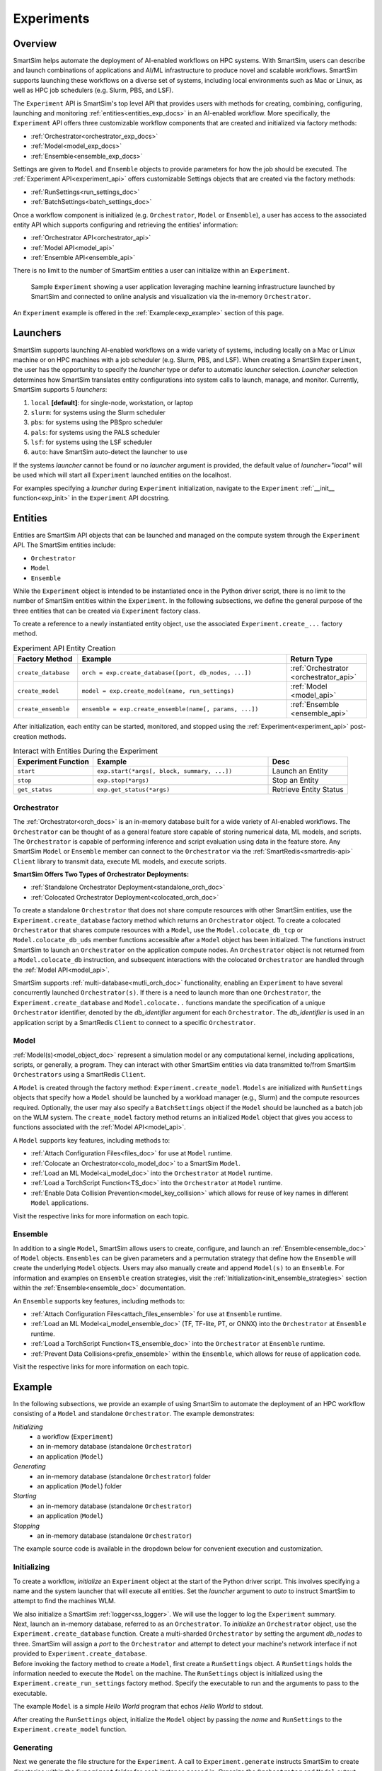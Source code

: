 ***********
Experiments
***********
========
Overview
========
SmartSim helps automate the deployment of AI-enabled workflows on HPC systems. With SmartSim, users
can describe and launch combinations of applications and AI/ML infrastructure to produce novel and
scalable workflows. SmartSim supports launching these workflows on a diverse set of systems, including
local environments such as Mac or Linux, as well as HPC job schedulers (e.g. Slurm, PBS, and LSF).

The ``Experiment`` API is SmartSim's top level API that provides users with methods for creating, combining,
configuring, launching and monitoring :ref:`entities<entities_exp_docs>` in an AI-enabled workflow. More specifically, the
``Experiment`` API offers three customizable workflow components that are created and initialized via factory
methods:

* :ref:`Orchestrator<orchestrator_exp_docs>`
* :ref:`Model<model_exp_docs>`
* :ref:`Ensemble<ensemble_exp_docs>`

Settings are given to ``Model`` and ``Ensemble`` objects to provide parameters for how the job should be executed. The
:ref:`Experiment API<experiment_api>` offers customizable Settings objects that are created via the factory methods:

* :ref:`RunSettings<run_settings_doc>`
* :ref:`BatchSettings<batch_settings_doc>`

Once a workflow component is initialized (e.g. ``Orchestrator``, ``Model`` or ``Ensemble``), a user has access
to the associated entity API which supports configuring and retrieving the entities' information:

* :ref:`Orchestrator API<orchestrator_api>`
* :ref:`Model API<model_api>`
* :ref:`Ensemble API<ensemble_api>`

There is no limit to the number of SmartSim entities a user can
initialize within an ``Experiment``.

.. figure:: images/Experiment.png

  Sample ``Experiment`` showing a user application leveraging
  machine learning infrastructure launched by SmartSim and connected
  to online analysis and visualization via the in-memory ``Orchestrator``.

An ``Experiment`` example is offered in the :ref:`Example<exp_example>` section of this page.

.. _launcher_exp_docs:

=========
Launchers
=========
SmartSim supports launching AI-enabled workflows on a wide variety of systems, including locally on a Mac or
Linux machine or on HPC machines with a job scheduler (e.g. Slurm, PBS, and LSF). When creating a SmartSim
``Experiment``, the user has the opportunity to specify the `launcher` type or defer to automatic `launcher` selection.
`Launcher` selection determines how SmartSim translates entity configurations into system calls to launch,
manage, and monitor. Currently, SmartSim supports 5 `launchers`:

1. ``local`` **[default]**: for single-node, workstation, or laptop
2. ``slurm``: for systems using the Slurm scheduler
3. ``pbs``: for systems using the PBSpro scheduler
4. ``pals``: for systems using the PALS scheduler
5. ``lsf``: for systems using the LSF scheduler
6. ``auto``: have SmartSim auto-detect the launcher to use

If the systems `launcher` cannot be found or no `launcher` argument is provided, the default value of
`launcher="local"` will be used which will start all ``Experiment`` launched entities on the
localhost.

For examples specifying a `launcher` during ``Experiment`` initialization, navigate to the
``Experiment`` :ref:`__init__ function<exp_init>` in the ``Experiment`` API docstring.

.. _entities_exp_docs:

========
Entities
========
Entities are SmartSim API objects that can be launched and
managed on the compute system through the ``Experiment`` API.
The SmartSim entities include:

* ``Orchestrator``
* ``Model``
* ``Ensemble``

While the ``Experiment`` object is intended to be instantiated once in the
Python driver script, there is no limit to the number of SmartSim entities
within the ``Experiment``. In the following subsections, we define the
general purpose of the three entities that can be created via
``Experiment`` factory class.

To create a reference to a newly instantiated entity object, use the associated
``Experiment.create_...`` factory method.

.. list-table:: Experiment API Entity Creation
   :widths: 20 65 25
   :header-rows: 1

   * - Factory Method
     - Example
     - Return Type
   * - ``create_database``
     - ``orch = exp.create_database([port, db_nodes, ...])``
     - :ref:`Orchestrator <orchestrator_api>`
   * - ``create_model``
     - ``model = exp.create_model(name, run_settings)``
     - :ref:`Model <model_api>`
   * - ``create_ensemble``
     - ``ensemble = exp.create_ensemble(name[, params, ...])``
     - :ref:`Ensemble <ensemble_api>`

After initialization, each entity can be started, monitored, and stopped using
the :ref:`Experiment<experiment_api>` post-creation methods.

.. list-table:: Interact with Entities During the Experiment
   :widths: 25 55 25
   :header-rows: 1

   * - Experiment Function
     - Example
     - Desc
   * - ``start``
     - ``exp.start(*args[, block, summary, ...])``
     - Launch an Entity
   * - ``stop``
     - ``exp.stop(*args)``
     - Stop an Entity
   * - ``get_status``
     - ``exp.get_status(*args)``
     - Retrieve Entity Status

.. _orchestrator_exp_docs:

Orchestrator
============
The :ref:`Orchestrator<orch_docs>` is an in-memory database built for
a wide variety of AI-enabled workflows. The ``Orchestrator`` can be thought of as a general
feature store capable of storing numerical data, ML models, and scripts.
The ``Orchestrator`` is capable of performing inference and script evaluation using data in the feature store.
Any SmartSim ``Model`` or ``Ensemble`` member can connect to the
``Orchestrator`` via the :ref:`SmartRedis<smartredis-api>`
``Client`` library to transmit data, execute ML models, and execute scripts.

**SmartSim Offers Two Types of Orchestrator Deployments:**

* :ref:`Standalone Orchestrator Deployment<standalone_orch_doc>`
* :ref:`Colocated Orchestrator Deployment<colocated_orch_doc>`

To create a standalone ``Orchestrator`` that does not share compute resources with other
SmartSim entities, use the ``Experiment.create_database`` factory method which
returns an ``Orchestrator`` object. To create a colocated ``Orchestrator`` that
shares compute resources with a ``Model``, use the ``Model.colocate_db_tcp``
or ``Model.colocate_db_uds`` member functions accessible after a
``Model`` object has been initialized. The functions instruct
SmartSim to launch an ``Orchestrator`` on the application compute nodes. An ``Orchestrator`` object is not
returned from a ``Model.colocate_db`` instruction, and subsequent interactions with the
colocated ``Orchestrator`` are handled through the :ref:`Model API<model_api>`.

SmartSim supports :ref:`multi-database<mutli_orch_doc>` functionality, enabling an ``Experiment`` to have
several concurrently launched ``Orchestrator(s)``. If there is a need to launch more than
one ``Orchestrator``, the ``Experiment.create_database`` and ``Model.colocate..``
functions mandate the specification of a unique ``Orchestrator`` identifier, denoted
by the `db_identifier` argument for each ``Orchestrator``. The `db_identifier` is used
in an application script by a SmartRedis ``Client`` to connect to a specific ``Orchestrator``.

.. _model_exp_docs:

Model
=====
:ref:`Model(s)<model_object_doc>` represent a simulation model or any computational kernel,
including applications, scripts, or generally, a program. They can
interact with other SmartSim entities via data transmitted to/from
SmartSim ``Orchestrators`` using a SmartRedis ``Client``.

A ``Model`` is created through the factory method: ``Experiment.create_model``.
``Models`` are initialized with ``RunSettings`` objects that specify
how a ``Model`` should be launched by a workload manager
(e.g., Slurm) and the compute resources required.
Optionally, the user may also specify a ``BatchSettings`` object if
the ``Model`` should be launched as a batch job on the WLM system.
The ``create_model`` factory method returns an initialized ``Model`` object that
gives you access to functions associated with the :ref:`Model API<model_api>`.

A ``Model`` supports key features, including methods to:

- :ref:`Attach Configuration Files<files_doc>` for use at ``Model`` runtime.
- :ref:`Colocate an Orchestrator<colo_model_doc>` to a SmartSim ``Model``.
- :ref:`Load an ML Model<ai_model_doc>`  into the ``Orchestrator`` at ``Model`` runtime.
- :ref:`Load a TorchScript Function<TS_doc>`  into the ``Orchestrator`` at ``Model`` runtime.
- :ref:`Enable Data Collision Prevention<model_key_collision>` which allows
  for reuse of key names in different ``Model`` applications.

Visit the respective links for more information on each topic.

.. _ensemble_exp_docs:

Ensemble
========
In addition to a single ``Model``, SmartSim allows users to create,
configure, and launch an :ref:`Ensemble<ensemble_doc>` of ``Model`` objects.
``Ensembles`` can be given parameters and a permutation strategy that define how the
``Ensemble`` will create the underlying ``Model`` objects. Users may also
manually create and append ``Model(s)`` to an ``Ensemble``. For information
and examples on ``Ensemble`` creation strategies, visit the :ref:`Initialization<init_ensemble_strategies>`
section within the :ref:`Ensemble<ensemble_doc>` documentation.

An ``Ensemble`` supports key features, including methods to:

- :ref:`Attach Configuration Files<attach_files_ensemble>` for use at ``Ensemble`` runtime.
- :ref:`Load an ML Model<ai_model_ensemble_doc>` (TF, TF-lite, PT, or ONNX) into the ``Orchestrator`` at ``Ensemble`` runtime.
- :ref:`Load a TorchScript Function<TS_ensemble_doc>` into the ``Orchestrator`` at ``Ensemble`` runtime.
- :ref:`Prevent Data Collisions<prefix_ensemble>` within the ``Ensemble``, which allows for reuse of application code.

Visit the respective links for more information on each topic.

.. _exp_example:

=======
Example
=======
.. compound::
  In the following subsections, we provide an example of using SmartSim to automate the
  deployment of an HPC workflow consisting of a ``Model`` and standalone ``Orchestrator``.
  The example demonstrates:

  *Initializing*
   - a workflow (``Experiment``)
   - an in-memory database (standalone ``Orchestrator``)
   - an application (``Model``)
  *Generating*
   - an in-memory database (standalone ``Orchestrator``) folder
   - an application (``Model``) folder
  *Starting*
   - an in-memory database (standalone ``Orchestrator``)
   - an application (``Model``)
  *Stopping*
   - an in-memory database (standalone ``Orchestrator``)

  The example source code is available in the dropdown below for convenient execution
  and customization.

  .. dropdown:: Example Driver Script Source Code

      .. literalinclude:: tutorials/doc_examples/experiment_doc_examples/exp.py

Initializing
============
.. compound::
  To create a workflow, *initialize* an ``Experiment`` object
  at the start of the Python driver script. This involves specifying
  a name and the system launcher that will execute all entities.
  Set the `launcher` argument to `auto` to instruct SmartSim to attempt
  to find the machines WLM.

  .. literalinclude:: tutorials/doc_examples/experiment_doc_examples/exp.py
    :language: python
    :linenos:
    :lines: 1-7

  We also initialize a SmartSim :ref:`logger<ss_logger>`. We will use the logger to log the ``Experiment``
  summary.

.. compound::
  Next, launch an in-memory database, referred to as an ``Orchestrator``.
  To *initialize* an ``Orchestrator`` object, use the ``Experiment.create_database``
  function. Create a multi-sharded ``Orchestrator`` by setting the argument `db_nodes` to three.
  SmartSim will assign a `port` to the ``Orchestrator`` and attempt to detect your machine's
  network interface if not provided to ``Experiment.create_database``.

  .. literalinclude:: tutorials/doc_examples/experiment_doc_examples/exp.py
    :language: python
    :linenos:
    :lines: 9-10

.. compound::
  Before invoking the factory method to create a ``Model``,
  first create a ``RunSettings`` object. A ``RunSettings`` holds the
  information needed to execute the ``Model`` on the machine. The ``RunSettings``
  object is initialized using the ``Experiment.create_run_settings`` factory
  method. Specify the executable to run and the arguments to pass to the executable.

  The example ``Model`` is a simple `Hello World` program
  that echos `Hello World` to stdout.

  .. literalinclude:: tutorials/doc_examples/experiment_doc_examples/exp.py
    :language: python
    :linenos:
    :lines: 12-13

  After creating the ``RunSettings`` object, initialize the ``Model`` object by passing the `name`
  and ``RunSettings`` to the ``Experiment.create_model`` function.

  .. literalinclude:: tutorials/doc_examples/experiment_doc_examples/exp.py
    :language: python
    :linenos:
    :lines: 14-15

Generating
==========
.. compound::
  Next we generate the file structure for the ``Experiment``. A call to ``Experiment.generate``
  instructs SmartSim to create directories within the ``Experiment`` folder for each instance passed in.
  Organize the ``Orchestrator`` and ``Model`` output files within the ``Experiment`` folder by
  passing the ``Orchestrator`` and ``Model`` instances to ``exp.generate``:

  .. literalinclude:: tutorials/doc_examples/experiment_doc_examples/exp.py
    :language: python
    :linenos:
    :lines: 17-18

  `Overwrite=True` instructs SmartSim to overwrite entity contents if entity files and subdirectories
  already exist within the ``Experiment`` directory.

  .. note::
    If files or folders are attached to a ``Model`` or ``Ensemble`` members through ``Model.attach_generator_files``
    or ``Ensemble.attach_generator_files``, the attached files or directories will be symlinked, copied, or configured and
    written into the created directory for that instance.

  Since we utilized the ``Experiment.generate`` function to create an output directory for the ``Experiment``
  entities, namely the ``Model`` and ``Orchestrator``, `.err` and `.out` log files will be placed in individual
  entity subdirectories within the main ``Experiment`` directory.

Starting
========
.. compound::
  Next launch the components of the ``Experiment`` (``Orchestrator`` and ``Model``)
  using functions provided through the ``Experiment``. To do so, use the ``Experiment.start``
  function and pass in the previous ``Orchestrator`` and ``Model`` instances.

  .. literalinclude:: tutorials/doc_examples/experiment_doc_examples/exp.py
    :language: python
    :linenos:
    :lines: 20-21

Stopping
========
.. compound::
  Lastly, to clean up the ``Experiment``, tear down the launched ``Orchestrators``
  using the ``Experiment.stop`` function.

  .. literalinclude:: tutorials/doc_examples/experiment_doc_examples/exp.py
    :language: python
    :linenos:
    :lines: 23-26

  Notice that we use the ``Experiment.summary`` function to print
  the summary of the workflow.

When you run the experiment, the following output will appear::

  |    | Name           | Entity-Type   | JobID       | RunID   | Time    | Status    | Returncode   |
  |----|----------------|---------------|-------------|---------|---------|-----------|--------------|
  | 0  | hello_world    | Model         | 1778304.4   | 0       | 10.0657 | Completed | 0            |
  | 1  | orchestrator_0 | DBNode        | 1778304.3+2 | 0       | 43.4797 | Cancelled | 0            |

.. note::
  Failure to tear down the ``Orchestrator`` at the end of an ``Experiment``
  may lead to ``Orchestrator`` launch failures if another ``Experiment`` is
  started on the same node.